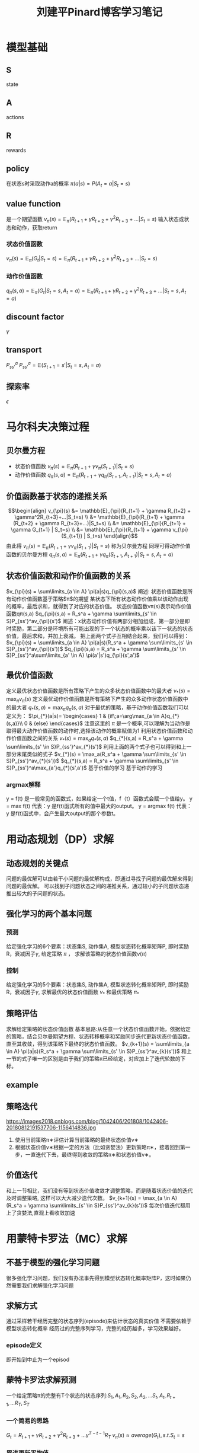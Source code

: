 #+TITLE: 刘建平Pinard博客学习笔记
#+STARTUP: showall
* 模型基础
** S
   state
** A
   actions
** R
   rewards
** policy
   在状态s时采取动作a的概率
   $\pi(a|s) = P(A_t=a | S_t=s)$
** value function
   是一个期望函数
   $v_{\pi}(s) = \mathbb{E}_{\pi}(R_{t+1} + \gamma R_{t+2} + \gamma^2R_{t+3}+...|S_t=s)$
   输入状态或状态和动作，获取return
*** 状态价值函数
    $v_{\pi}(s) = \mathbb{E}_{\pi}(G_t|S_t=s ) = \mathbb{E}_{\pi}(R_{t+1} + \gamma R_{t+2} + \gamma^2R_{t+3}+...|S_t=s)$
*** 动作价值函数
    $q_{\pi}(s,a) = \mathbb{E}_{\pi}(G_t|S_t=s, A_t=a) = \mathbb{E}_{\pi}(R_{t+1} + \gamma R_{t+2} + \gamma^2R_{t+3}+...|S_t=s,A_t=a)$
    
    
** discount factor
   $\gamma$
** transport
   $P_{ss'}^a$
   $P_{ss'}^a = \mathbb{E}(S_{t+1}=s'|S_t=s, A_t=a)$
** 探索率
   $\epsilon$
* 马尔科夫决策过程
** 贝尔曼方程
    - 状态价值函数
      $v_{\pi}(s) = \mathbb{E}_{\pi}(R_{t+1} + \gamma v_{\pi}(S_{t+1}) | S_t=s)$
    - 动作价值函数
      $q_{\pi}(s,a) = \mathbb{E}_{\pi}(R_{t+1} + \gamma q_{\pi}(S_{t+1},A_{t+1}) | S_t=s, A_t=a)$
** 价值函数基于状态的递推关系
    $$\begin{align} v_{\pi}(s) &= \mathbb{E}_{\pi}(R_{t+1} + \gamma R_{t+2} + \gamma^2R_{t+3}+...|S_t=s) \\ &=  \mathbb{E}_{\pi}(R_{t+1} + \gamma (R_{t+2} + \gamma R_{t+3}+...)|S_t=s) \\ &=  \mathbb{E}_{\pi}(R_{t+1} + \gamma G_{t+1} | S_t=s) \\ &=  \mathbb{E}_{\pi}(R_{t+1} + \gamma v_{\pi}(S_{t+1}) | S_t=s)  \end{align}$$
    由此得
    $v_{\pi}(s) = \mathbb{E}_{\pi}(R_{t+1} + \gamma v_{\pi}(S_{t+1}) | S_t=s)$
    称为贝尔曼方程
    同理可得动作价值函数的贝尔曼方程
    $q_{\pi}(s,a) =\mathbb{E}_{\pi}(R_{t+1} + \gamma q_{\pi}(S_{t+1},A_{t+1}) | S_t=s, A_t=a)$

** 状态价值函数和动作价值函数的关系
    $v_{\pi}(s) = \sum\limits_{a \in A} \pi(a|s)q_{\pi}(s,a)$
    阐述: 状态价值函数是所有动作价值函数基于策略$\pi$的期望
    某状态下所有状态动作价值乘以该动作出现的概率，最后求和，就得到了对应的状态价值。
    状态价值函数vπ(s)表示动作价值函数qπ(s,a)
    $q_{\pi}(s,a) = R_s^a + \gamma \sum\limits_{s' \in S}P_{ss'}^av_{\pi}(s')$
    阐述：x状态动作价值有两部分相加组成，第一部分是即时奖励，第二部分是环境所有可能出现的下一个状态的概率乘以该下一状态的状态价值，最后求和，并加上衰减。
    把上面两个式子互相结合起来，我们可以得到：
    $v_{\pi}(s) = \sum\limits_{a \in A} \pi(a|s)(R_s^a + \gamma \sum\limits_{s' \in S}P_{ss'}^av_{\pi}(s'))$
    $q_{\pi}(s,a) = R_s^a + \gamma \sum\limits_{s' \in S}P_{ss'}^a\sum\limits_{a' \in A} \pi(a'|s')q_{\pi}(s',a')$

** 最优价值函数
   定义最优状态价值函数是所有策略下产生的众多状态价值函数中的最大者
   $v_{*}(s) = \max_{\pi}v_{\pi}(s)$
   定义最优动作价值函数是所有策略下产生的众多动作状态价值函数中的最大者
   $q_{*}(s,a) = \max_{\pi}q_{\pi}(s,a)$
   对于最优的策略，基于动作价值函数我们可以定义为：
   $\pi_{*}(a|s)= \begin{cases} 1 & {if\;a=\arg\max_{a \in A}q_{*}(s,a)}\\ 0 & {else} \end{cases}$
   注意这里的 $\pi$ 是一个概率,可以理解为当动作是取得最大动作价值函数的动作时,选择该动作的概率赋值为1
   利用状态价值函数和动作价值函数之间的关系
   $v_{*}(s) = \max_{a}q_{*}(s,a)$
   $q_{*}(s,a) = R_s^a + \gamma \sum\limits_{s' \in S}P_{ss'}^av_{*}(s')$
   利用上面的两个式子也可以得到和上一部分末尾类似的式子
   $v_{*}(s) = \max_a(R_s^a + \gamma \sum\limits_{s' \in S}P_{ss'}^av_{*}(s'))$
   $q_{*}(s,a) = R_s^a + \gamma \sum\limits_{s' \in S}P_{ss'}^a\max_{a'}q_{*}(s',a')$
   基于价值的学习
   基于动作的学习
*** argmax解释
    y = f(t) 是一般常见的函数式，如果给定一个t值，f（t）函数式会赋一个值给y。
    y = max f(t) 代表：y 是f(t)函式所有的值中最大的output。
    y = argmax f(t) 代表：y 是f(t)函式中，会产生最大output的那个参数t。
* 用动态规划（DP）求解
** 动态规划的关键点
   问题的最优解可以由若干小问题的最优解构成，即通过寻找子问题的最优解来得到问题的最优解。
   可以找到子问题状态之间的递推关系，通过较小的子问题状态递推出较大的子问题的状态。
** 强化学习的两个基本问题
*** 预测
    给定强化学习的6个要素：状态集S, 动作集A, 模型状态转化概率矩阵P, 即时奖励R，衰减因子$\gamma$,  给定策略 $\pi$ ， 求解该策略的状态价值函数$v(\pi)$

*** 控制
    给定强化学习的5个要素：状态集S, 动作集A, 模型状态转化概率矩阵P, 即时奖励R，衰减因子$\gamma$, 求解最优的状态价值函数 $v_{*}$ 和最优策略 $\pi_{*}$

** 策略评估
   求解给定策略的状态价值函数
   基本思路:从任意一个状态价值函数开始，依据给定的策略，结合贝尔曼期望方程、状态转移概率和奖励同步迭代更新状态价值函数，直至其收敛，得到该策略下最终的状态价值函数。
   $v_{k+1}(s) = \sum\limits_{a \in A} \pi(a|s)(R_s^a + \gamma \sum\limits_{s' \in S}P_{ss'}^av_{k}(s'))$
   和上一节的式子唯一的区别是由于我们的策略π已经给定，对应加上了迭代轮数的下标。

** example
   [[https://images2018.cnblogs.com/blog/1042406/201808/1042406-20180812184148124-1485684702.jpg]]

** 策略迭代
   https://images2018.cnblogs.com/blog/1042406/201808/1042406-20180812191537706-1156414836.jpg
   1. 使用当前策略π∗评估计算当前策略的最终状态价值v∗
   2. 根据状态价值v∗根据一定的方法（比如贪婪法）更新策略π∗，接着回到第一步，一直迭代下去，最终得到收敛的策略π∗和状态价值v∗。

** 价值迭代
   和上一节相比，我们没有等到状态价值收敛才调整策略，而是随着状态价值的迭代及时调整策略, 这样可以大大减少迭代次数。
   $v_{k+1}(s) = \max_{a \in A}(R_s^a + \gamma \sum\limits_{s' \in S}P_{ss'}^av_{k}(s'))$
   每次价值迭代都用上了贪婪法,直观上看收敛加速
* 用蒙特卡罗法（MC）求解
** 不基于模型的强化学习问题
   很多强化学习问题，我们没有办法事先得到模型状态转化概率矩阵P，这时如果仍然需要我们求解强化学习问题


** 求解方式
   通过采样若干经历完整的状态序列(episode)来估计状态的真实价值
   不需要依赖于模型状态转化概率
   经历过的完整序列学习，完整的经历越多，学习效果越好。
*** episode定义
    即开始到中止为一个episod


** 蒙特卡罗法求解预测
   一个给定策略π的完整有T个状态的状态序列:$S_1,A_1,R_2,S_2,A_2,...S_t,A_t,R_{t+1},...R_T, S_T$
*** 一个简易的思路
    $G_t =R_{t+1} + \gamma R_{t+2} + \gamma^2R_{t+3}+...  \gamma^{T-t-1}R_{T}$
    $v_{\pi}(s) \approx average(G_t), s.t. S_t=s$
*** 累进更新平均值
    $N(S_t) = N(S_t)  +1$
    $V(S_t) = V(S_t)  + \frac{1}{N(S_t)}(G_t -  V(S_t) )$
    数据较多时直接用一个数代替数据总数


** 蒙特卡罗法控制
   epsilon greedy


** on-policy版本的MC
   init Q(s,a)=0,状态次数N(s,a)=0,采样次数k=0

   采样完整序列
   k = k + 1

   $G_t =R_{t+1} + \gamma R_{t+2} + \gamma^2R_{t+3}+...  \gamma^{T-t-1}R_{T}$
   $N(S_t, A_t) = N(S_t, A_t)  +1$
   $Q(S_t, A_t) = Q(S_t, A_t) + \frac{1}{N(S_t, A_t)}(G_t -  Q(S_t, A_t) )$
   
   epsilon greedy
   epsilon = 1/k
   $\pi(a|s)= \begin{cases} \epsilon/m + 1- \epsilon & {if\; a^{*} = \arg\max_{a \in A}Q(s,a)}\\ \epsilon/m & {else} \end{cases}$

   如果所有的Q(s,a)收敛，则对应的所有Q(s,a)即为最优的动作价值函数q∗。对应的策略π(a|s)即为最优策略π∗。否则转到第二步继续采样更多数据
* 时序差分TD
蒙特卡罗需要完整的状态序列
** 要点
   $R_{t+1} + \gamma v(S_{t+1})$ 来替换$G_t =R_{t+1} + \gamma R_{t+2} + \gamma^2R_{t+3}+...  \gamma^{T-t-1}R_{T}$
   $R_{t+1} + \gamma V(S_{t+1}) -V(S_t)$ 作为每次的误差
   没有完整序列。用0-1的系数 $\alpha$ 代替误差前面的系数
   $V(S_t) = V(S_t)  + \frac{1}{N(S_t)}(G_t -  V(S_t) )$

   - Final Version
     $V(S_t) = V(S_t)  + \alpha(G_t -  V(S_t) )$
     $Q(S_t, A_t) = Q(S_t, A_t) +\alpha(G_t -  Q(S_t, A_t) )$

** n步时序差分
   $G_t^{(2)} = R_{t+1} + \gamma  R_{t+2} +  \gamma^2V(S_{t+2})$

   $G_t^{(n)} = R_{t+1} + \gamma  R_{t+2} + ... + \gamma^{n-1} R_{t+n}  + \gamma^nV(S_{t+n})$

   随着n增大，TD越来越接近MC

** TD $\lambda$  
   给每一步添加上一个权重$(1-\lambda)\lambda^{n-1}$
   λ−收获：$G_t^{\lambda} = (1-\lambda)\sum\limits_{n=1}^{\infty}\lambda^{n-1}G_t^{(n)}$
   价值函数迭代公式
   $V(S_t) = V(S_t)  + \alpha(G_t^{\lambda} -  V(S_t) )$
   $Q(S_t, A_t) = Q(S_t, A_t) +\alpha(G_t^{\lambda}-  Q(S_t, A_t) )$

   $E_0(s) = 0$
   $E_t(s) = \gamma\lambda E_{t-1}(s) +1(S_t=s) = \begin{cases} 0& {t<k}\\ (\gamma\lambda)^{t-k}& {t\geq k} \end{cases}, \;\;s.t.\; \lambda,\gamma \in [0,1], s\; is\; visited \;once\;at\; time\; k$
   此时我们TD(λ)的价值函数更新式子可以表示为：
   $\delta_t = R_{t+1} + \gamma v(S_{t+1}) -V(S_t)$
   $V(S_t) = V(S_t)  + \alpha\delta_tE_t(s)$
* SARSA
** var
   S, A, R, $\gamma$, $\epsilon$, $q_*$, $\pi_{*}$

** $\epsilon-greedy$
   $\pi(a|s)= \begin{cases} \epsilon/m + 1- \epsilon & {if\; a^{*} = \arg\max_{a \in A}Q(s,a)}\\ \epsilon/m & {else} \end{cases}$

** 直观解释
   S状态选择一个action,转到S',得到reward,在S',选择一个动作A',但是不执行动作,只用来更新价值函数
   $Q(S,A) = Q(S,A) + \alpha(R+\gamma Q(S',A') - Q(S,A))$

** SARSA流程
   Input:迭代轮数T,状态集A,步长(学习率) $\alpha$,衰减因子$\gamma$,探索率$\epsilon$
   Output:所有状态和动作对应的价值Q

   - SARSA Algorithm
     1.初始化S为当前序列的第一个状态 设置A为 $\epsilon$ 贪婪法在S选择的action
     2.在S执行A,得到新状态S'和奖励R
     3.$\epsilon$ 贪婪法在S'选择新的动作A'
     4.更新价值函数Q(S,A):
     $Q(S,A) = Q(S,A) + \alpha(R+\gamma Q(S',A') - Q(S,A))$
     5.S=S',A=A'
     6.如果S′是终止状态，当前轮迭代完毕，否则转到步骤2

* Q-Learning
** 引入
   对于Q-Learning，我们会使用 $\epsilon-greedy$ 来选择新的动作，这部分和SARSA完全相同。但是对于价值函数的更新，Q-Learning使用的是贪婪法，而不是SARSA的 $\epsilon-greedy$ 。这一点就是SARSA和Q-Learning本质的区别。

** Q-Learning算法概述
   [[https://img2018.cnblogs.com/blog/1042406/201809/1042406-20180918202423478-583844904.jpg][Q-Learning]]
   对于Q-Learning，它基于状态S' ，没有使用 $\epsilon-greedy$ 选择A′，而是使用贪婪法选择A′，也就是说，选择使Q(S′,a)最大的a作为A′来更新价值函数。用数学公式表示就是：
   $Q(S,A) = Q(S,A) + \alpha(R+\gamma \max_aQ(S',a) - Q(S,A))$
   此时选择的动作只会参与价值函数的更新，不会真正的执行。价值函数更新后，新的执行动作需要基于状态S′，用ϵ−贪婪法重新选择得到。这一点也和SARSA稍有不同。对于SARSA，价值函数更新使用的A′会作为下一阶段开始时候的执行动作。

** Q-Learning算法流程
   Input:迭代轮数T，状态集S, 动作集A, 步长α，衰减因子γ, 探索率 $\epsilon$,
   Output:所有的状态和动作对应的价值Q

   - Q-Learning Algorithm
     - 随机初始化所有的状态和动作对应的价值Q. 对于终止状态其Q值初始化为0.
     - for i in range(T)
       1.初始化S为当前序列的第一个状态
       2.用 $\epsilon-greedy$ 在S选出动作A
       3.在S执行A,得到S'和R
       4.更新价值函数Q(S,A) $Q(S,A) + \alpha(R+\gamma \max_aQ(S',a) - Q(S,A))$
       5.S = S'
       6.如果S'是终止状态,当前迭代完毕,否则返回2

* Deep Q-Learning
